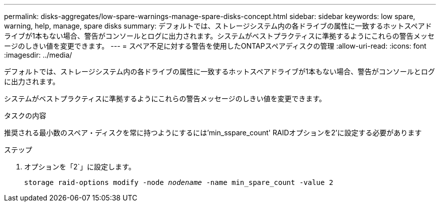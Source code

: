 ---
permalink: disks-aggregates/low-spare-warnings-manage-spare-disks-concept.html 
sidebar: sidebar 
keywords: low spare, warning, help, manage, spare disks 
summary: デフォルトでは、ストレージシステム内の各ドライブの属性に一致するホットスペアドライブが1本もない場合、警告がコンソールとログに出力されます。システムがベストプラクティスに準拠するようにこれらの警告メッセージのしきい値を変更できます。 
---
= スペア不足に対する警告を使用したONTAPスペアディスクの管理
:allow-uri-read: 
:icons: font
:imagesdir: ../media/


[role="lead"]
デフォルトでは、ストレージシステム内の各ドライブの属性に一致するホットスペアドライブが1本もない場合、警告がコンソールとログに出力されます。

システムがベストプラクティスに準拠するようにこれらの警告メッセージのしきい値を変更できます。

.タスクの内容
推奨される最小数のスペア・ディスクを常に持つようにするには'min_sspare_count' RAIDオプションを2'に設定する必要があります

.ステップ
. オプションを「2`」に設定します。
+
`storage raid-options modify -node _nodename_ -name min_spare_count -value 2`


